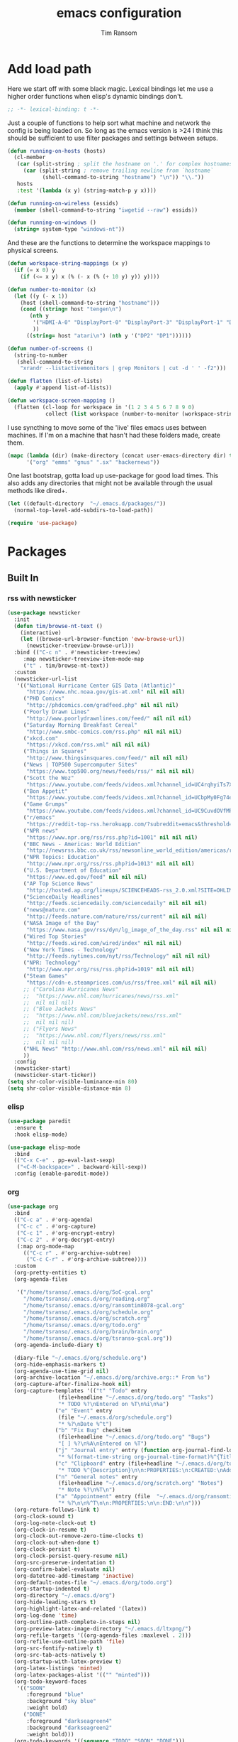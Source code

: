 #+AUTHOR: Tim Ransom
#+TITLE: emacs configuration

* Add load path

Here we start off with some black magic. Lexical bindings let me use a higher order functions when elisp's dynamic bindings don't. 
#+BEGIN_SRC emacs-lisp
;; -*- lexical-binding: t -*-
#+END_SRC

Just a couple of functions to help sort what machine and network the config is being loaded on. So long as the emacs version is >24 I think this should be sufficient to use filter packages and settings between setups.
#+BEGIN_SRC emacs-lisp
(defun running-on-hosts (hosts)
  (cl-member
   (car (split-string ; split the hostname on '.' for complex hostnames
	 (car (split-string ; remove trailing newline from `hostname`
	       (shell-command-to-string "hostname") "\n")) "\\."))
   hosts
   :test '(lambda (x y) (string-match-p y x))))

(defun running-on-wireless (essids)
  (member (shell-command-to-string "iwgetid --raw") essids))

(defun running-on-windows ()
  (string= system-type "windows-nt"))
#+END_SRC

And these are the functions to determine the workspace mappings to physical screens.
#+BEGIN_SRC emacs-lisp
(defun workspace-string-mappings (x y)
  (if (= x 0) y
    (if (<= x y) x (% (- x (% (+ 10 y) y)) y))))

(defun number-to-monitor (x)
  (let ((y (- x 1))
	(host (shell-command-to-string "hostname")))
    (cond ((string= host "tengen\n")
	   (nth y
		'("HDMI-A-0" "DisplayPort-0" "DisplayPort-3" "DisplayPort-1" "DisplayPort-4" "DVI-D-0")
		))
	  ((string= host "atari\n") (nth y '("DP2" "DP1"))))))

(defun number-of-screens ()
  (string-to-number
   (shell-command-to-string
    "xrandr --listactivemonitors | grep Monitors | cut -d ' ' -f2")))

(defun flatten (list-of-lists)
  (apply #'append list-of-lists))

(defun workspace-screen-mapping ()
  (flatten (cl-loop for workspace in '(1 2 3 4 5 6 7 8 9 0)
		    collect (list workspace (number-to-monitor (workspace-string-mappings workspace (number-of-screens)))))))
#+END_SRC

I use syncthing to move some of the 'live' files emacs uses between machines. If I'm on a machine that hasn't had these folders made, create them.
#+BEGIN_SRC emacs-lisp
(mapc (lambda (dir) (make-directory (concat user-emacs-directory dir) t))
      '("org" "emms" "gnus" ".sx" "hackernews"))
#+END_SRC

One last bootstrap, gotta load up use-package for good load times. This also adds any directories that might not be available through the usual methods like dired+.
#+BEGIN_SRC emacs-lisp
(let ((default-directory  "~/.emacs.d/packages/"))
  (normal-top-level-add-subdirs-to-load-path))

(require 'use-package)
#+END_SRC

* Packages
** Built In
*** rss with newsticker
#+BEGIN_SRC emacs-lisp
(use-package newsticker
  :init
  (defun tim/browse-nt-text ()
    (interactive)
    (let ((browse-url-browser-function 'eww-browse-url))
      (newsticker-treeview-browse-url)))
  :bind (("C-c n" . #'newsticker-treeview)
	 :map newsticker-treeview-item-mode-map
	 ("t" . tim/browse-nt-text))
  :custom
  (newsticker-url-list
   '(("National Hurricane Center GIS Data (Atlantic)"
      "https://www.nhc.noaa.gov/gis-at.xml" nil nil nil)
     ("PHD Comics"
      "http://phdcomics.com/gradfeed.php" nil nil nil)
     ("Poorly Drawn Lines"
      "http://www.poorlydrawnlines.com/feed/" nil nil nil)
     ("Saturday Morning Breakfast Cereal"
      "http://www.smbc-comics.com/rss.php" nil nil nil)
     ("xkcd.com"
      "https://xkcd.com/rss.xml" nil nil nil)
     ("Things in Squares"
      "http://www.thingsinsquares.com/feed/" nil nil nil)
     ("News | TOP500 Supercomputer Sites"
      "https://www.top500.org/news/feeds/rss/" nil nil nil)
     ("Scott the Woz"
      "https://www.youtube.com/feeds/videos.xml?channel_id=UC4rqhyiTs7XyuODcECvuiiQ" nil nil nil)
     ("Bon Appetit"
      "https://www.youtube.com/feeds/videos.xml?channel_id=UCbpMy0Fg74eXXkvxJrtEn3w" nil nil nil)
     ("Game Grumps"
      "https://www.youtube.com/feeds/videos.xml?channel_id=UC9CuvdOVfMPvKCiwdGKL3cQ" nil nil nil)
     ("r/emacs"
      "https://reddit-top-rss.herokuapp.com/?subreddit=emacs&threshold=50&view=rss"  nil nil nil)
     ("NPR news"
      "https://www.npr.org/rss/rss.php?id=1001" nil nil nil)
     ("BBC News - Americas: World Edition"
      "http://newsrss.bbc.co.uk/rss/newsonline_world_edition/americas/rss.xml" nil nil nil)
     ("NPR Topics: Education"
      "http://www.npr.org/rss/rss.php?id=1013" nil nil nil)
     ("U.S. Department of Education"
      "https://www.ed.gov/feed" nil nil nil)
     ("AP Top Science News"
      "http://hosted.ap.org/lineups/SCIENCEHEADS-rss_2.0.xml?SITE=OHLIM&SECTION=HOME" nil nil nil)
     ("ScienceDaily Headlines"
      "http://feeds.sciencedaily.com/sciencedaily" nil nil nil)
     ("news@nature.com"
      "http://feeds.nature.com/nature/rss/current" nil nil nil)
     ("NASA Image of the Day"
      "https://www.nasa.gov/rss/dyn/lg_image_of_the_day.rss" nil nil nil)
     ("Wired Top Stories"
      "http://feeds.wired.com/wired/index" nil nil nil)
     ("New York Times - Technology"
      "http://feeds.nytimes.com/nyt/rss/Technology" nil nil nil)
     ("NPR: Technology"
      "http://www.npr.org/rss/rss.php?id=1019" nil nil nil)
     ("Steam Games"
      "https://cdn-e.steamprices.com/us/rss/free.xml" nil nil nil)
     ;; ("Carolina Hurricanes News"
     ;;  "https://www.nhl.com/hurricanes/news/rss.xml"
     ;;  nil nil nil)
     ;; ("Blue Jackets News"
     ;;  "https://www.nhl.com/bluejackets/news/rss.xml"
     ;;  nil nil nil)
     ;; ("Flyers News"
     ;;  "https://www.nhl.com/flyers/news/rss.xml"
     ;;  nil nil nil)
     ("NHL News" "http://www.nhl.com/rss/news.xml" nil nil nil)
     ))
  :config
  (newsticker-start)
  (newsticker-start-ticker))
(setq shr-color-visible-luminance-min 80)
(setq shr-color-visible-distance-min 8)
#+END_SRC

*** elisp
#+BEGIN_SRC emacs-lisp
(use-package paredit
  :ensure t
  :hook elisp-mode)

(use-package elisp-mode
  :bind
  (("C-x C-e" . pp-eval-last-sexp)
   ("<C-M-backspace>" . backward-kill-sexp))
  :config (enable-paredit-mode))
#+END_SRC
*** org
#+BEGIN_SRC emacs-lisp
(use-package org
  :bind
  (("C-c a" . #'org-agenda)
   ("C-c c" . #'org-capture)
   ("C-c 1" . #'org-encrypt-entry)
   ("C-c 2" . #'org-decrypt-entry)
   (:map org-mode-map
	 (("C-c r" . #'org-archive-subtree)
	  ("C-c C-r" . #'org-archive-subtree))))
  :custom
  (org-pretty-entities t)
  (org-agenda-files
   
   '("/home/tsranso/.emacs.d/org/SoC-gcal.org" 
     "/home/tsranso/.emacs.d/org/reading.org"
     "/home/tsranso/.emacs.d/org/ransomtim8078-gcal.org" 
     "/home/tsranso/.emacs.d/org/schedule.org" 
     "/home/tsranso/.emacs.d/org/scratch.org" 
     "/home/tsranso/.emacs.d/org/todo.org" 
     "/home/tsranso/.emacs.d/org/brain/brain.org"
     "/home/tsranso/.emacs.d/org/tsranso-gcal.org"))
  (org-agenda-include-diary t)

  (diary-file "~/.emacs.d/org/schedule.org")
  (org-hide-emphasis-markers t)
  (org-agenda-use-time-grid nil)
  (org-archive-location "~/.emacs.d/org/archive.org::* From %s")
  (org-capture-after-finalize-hook nil)
  (org-capture-templates '(("t" "Todo" entry
			    (file+headline "~/.emacs.d/org/todo.org" "Tasks")
			    "* TODO %?\nEntered on %T\n%i\n%a")
			   ("e" "Event" entry
			    (file "~/.emacs.d/org/schedule.org")
			    "* %?\nDate %^t")
			   ("b" "Fix Bug" checkitem
			    (file+headline "~/.emacs.d/org/todo.org" "Bugs")
			    "[ ] %?\n%A\nEntered on %T")
			   ("j" "Journal entry" entry (function org-journal-find-location)
			    "* %(format-time-string org-journal-time-format)%^{Title}\n%i%?")
			   ("c" "Clipboard" entry (file+headline "~/.emacs.d/org/todo.org" "Collect")
			    "* TODO %^{Description}\n\n:PROPERTIES:\n:CREATED:\nAdded from Clipboard: %U\n\n:END:\n\n%x\n")
			   ("n" "General notes" entry
			    (file+headline "~/.emacs.d/org/scratch.org" "Notes")
			    "* Note %?\n%T\n")
			   ("a" "Appointment" entry (file  "~/.emacs.d/org/ransomtim8078-gcal.org" )
			    "* %?\n\n%^T\n\n:PROPERTIES:\n\n:END:\n\n")))
  (org-return-follows-link t)
  (org-clock-sound t)
  (org-log-note-clock-out t)
  (org-clock-in-resume t)
  (org-clock-out-remove-zero-time-clocks t)
  (org-clock-out-when-done t)
  (org-clock-persist t)
  (org-clock-persist-query-resume nil)
  (org-src-preserve-indentation t)
  (org-confirm-babel-evaluate nil)
  (org-datetree-add-timestamp 'inactive)
  (org-default-notes-file "~/.emacs.d/org/todo.org")
  (org-startup-indented t)
  (org-directory "~/.emacs.d/org")
  (org-hide-leading-stars t)
  (org-highlight-latex-and-related '(latex))
  (org-log-done 'time)
  (org-outline-path-complete-in-steps nil)
  (org-preview-latex-image-directory "~/.emacs.d/ltxpng/")
  (org-refile-targets '((org-agenda-files :maxlevel . 2)))
  (org-refile-use-outline-path 'file)
  (org-src-fontify-natively t)
  (org-src-tab-acts-natively t)
  (org-startup-with-latex-preview t)
  (org-latex-listings 'minted)
  (org-latex-packages-alist '(("" "minted")))
  (org-todo-keyword-faces
   '(("SOON"
      :foreground "blue"
      :background "sky blue"
      :weight bold)
     ("DONE"
      :foreground "darkseagreen4"
      :background "darkseagreen2"
      :weight bold)))
  (org-todo-keywords '((sequence "TODO" "SOON" "DONE")))

  :config
  (require 'org-tempo)
  (org-babel-do-load-languages
   'org-babel-load-languages
   '(
     (awk . t)
     (C . t)
     (ditaa . t)
     (dot . t)
     (emacs-lisp . t)
     (gnuplot . t)
     (haskell . t)
     (java . t)
     (latex . t)
     (lisp . t)
     (makefile . t)
     (makefile . t)
     (python . t)
     (scheme . t)
     (shell . t)
     (sql . t)
     (sqlite . t)))

  (require 'org-crypt)
  (org-crypt-use-before-save-magic))
#+END_SRC

**** org brain

#+BEGIN_SRC emacs-lisp


(use-package org-brain
  ;;  :load-path "packages/org-brain"
  :ensure t
  :init
  (setq org-brain-path "~/.emacs.d/org/brain")
  :bind ("C-c b" . #'helm-brain)
  :custom
  (org-brain-file-from-input-function
	(lambda (x) (if (cdr x) (car x) my/default-org-brain-file)))
  (my/default-org-brain-file "brain")
  (org-brain-headline-entry-name-format-string "%2$s")
  (org-brain-file-entries-use-title nil)
  (org-brain-include-file-entries nil)
  (org-brain-include-file-entries nil
        org-brain-file-entries-use-title nil)
  (org-brain-title-max-length 12)
  (org-brain-visualize-default-choices 'all)
  (org-id-locations-file "~/.emacs.d/org/brain/.org-id-locations")
  (org-id-track-globally t)
  :config
  (push '("b" "Brain" plain (function org-brain-goto-end)
          "* %i%?" :empty-lines 1)
        org-capture-templates))

(use-package polymode :ensure t
  :config
  (add-hook 'org-brain-visualize-mode-hook #'org-brain-polymode))

#+END_SRC
**** Journaling
Thus far I've made it easy to quickly capture ideas and tasks, not so much on
the analysis phase:

        - What was accomplished today?
        - What are some notably bad habits? Good habits?
        - What are some future steps?

          Rather than overloading the capture mechanism for such thoughts, let's employ
          ~org-journal~ ---journal entries are stored in files such as ~journal/20190407~,
          where the file name is simply the date, or only one file per year as I've set it
          up below.  Each entry is the week day, along with the date, then each child tree
          is an actual entry with a personal title preceded by the time the entry was
          made.  Unlike capture and its agenda support, journal ensures entries are
          maintained in chronological order with calendar support.

          Since org files are plain text files, an entry can be written anywhere and later
          ported to the journal.

          The separation of concerns is to emphasise the capture stage as being quick and
          relatively mindless, whereas the journaling stage as being mindful.  Even though
          we may utilise capture to provide quick support for including journal entries, I
          have set my journal to be on a yearly basis ---one file per year--- since I want
          to be able to look at previous entries when making the current entry; after all,
          it's hard to compare and contrast easily unless there's multiple entries opened
          already.

          As such, ideally at the end of the day, I can review what has happened, and what
          has not, and why this is the case, and what I intend to do about it, and what
          problems were encountered and how they were solved ---in case the problem is
          encountered again in the future.  *Consequently, if I encounter previously
          confronted situations, problems,* *all I have to do is reread my journal to get an
          idea of how to progress.* Read more about [[https://www.google.com/search?q=on+the+importance+of+reviwing+your+day+daily&oq=on+the+importance+of+reviwing+your+day+daily&aqs=chrome..69i57.367j0j7&sourceid=chrome&ie=UTF-8][the importance of reviewing your day on
          a daily basis]].

          Moreover, by journaling with Org on a daily basis, it can be relatively easy to
          produce a report on what has been happening recently, at work for example. I'd
          like to have multiple journals, for work and for personal life, as such I will
          utilise a prefix argument to obtain my work specific entries.

          Anyhow, the setup:
          #+begin_src emacs-lisp
(defun my/org-journal-new-entry (prefix)
  "Open today’s journal file and start a new entry.

                 With a prefix, we use the work journal; otherwise the personal journal."
  (interactive "P")
  (-let [org-journal-file-format (if prefix "Work-%Y-%m-%d" org-journal-file-format)]
    (org-journal-new-entry nil)
    (org-mode)))

(use-package org-journal
  ;; C-u C-c j ⇒ Work journal ;; C-c C-j ⇒ Personal journal
  :ensure t
  :bind (("C-c j" . my/org-journal-new-entry))
  :custom
  (org-journal-dir "~/.emacs.d/org/journal")
  (org-journal-file-type   'yearly)
  (org-journal-file-format "Personal-%Y-%m-%d"))

(defun org-journal-find-location ()
  ;; Open today's journal, but specify a non-nil prefix argument in order to
  ;; inhibit inserting the heading; org-capture will insert the heading.
  (org-journal-new-entry t)
  ;; Position point on the journal's top-level heading so that org-capture
  ;; will add the new entry as a child entry.
  (goto-char (point-min)))

(setq org-capture-templates '())
          #+end_src

          Bindings available in ~org-journal-mode~, when journaling:
          - ~C-c C-j~: Insert a new entry into the current journal file.
            - Note that keys for ~org-journal-new-entry~ shadow those for ~org-goto~.
          - ~C-c C-s~: Search the journal for a string.
            - Note that keys for ~org-journal-search~ shadow those for ~org-schedule~.

              All journal entries are registered in the Emacs Calendar.  To see available
              journal entries do ~M-x calendar~.  Bindings available in the calendar-mode:

              - ~j~: View an entry in a new buffer.
              - ~i j~: ‘I’nsert a new ‘j’ournal entry into the day’s file.
              - ~f w/m/y/f/F~: ‘F’ind, search, in all entries of the current week, month, year, all of time,
                of in all entries in the future.

**** Pomodoro

#+begin_src emacs-lisp
;; Tasks get a 25 minute count down timer
(setq org-timer-default-timer 25)

;; Use the timer we set when clocking in happens.
(add-hook 'org-clock-in-hook
	  (lambda () (org-timer-set-timer '(16))))

;; unless we clocked-out with less than a minute left,
;; show disappointment message.
(add-hook 'org-clock-out-hook
	  (lambda ()
	    (unless (s-prefix? "0:00" (org-timer-value-string))
	      (message-box "The basic 25 minutes on this difficult task are not up; don't give up hope."))
	    (org-timer-stop)))
#+end_src

**** update gnome memo with active clock

Requires gnome desktop with [[https://extensions.gnome.org/extension/974/short-memo/][short-memo]] installed, and the [[https://chrome.google.com/webstore/detail/gnome-shell-integration/gphhapmejobijbbhgpjhcjognlahblep][google chrome gnome integration extension]].

#+BEGIN_SRC emacs-lisp
(add-hook
 'org-mode-hook
 (lambda ()

   ;; Org clock string to Gnome top bar. Needs :
   ;; https://extensions.gnome.org/extension/974/short-memo/
   (defun current-task-to-status ()
     (interactive)
     (if (fboundp 'org-clocking-p)
	 (if (org-clocking-p)
	     (call-process "dconf" nil nil nil "write"
			   "/org/gnome/shell/extensions/short-memo/message"
			   (concat "'" (org-clock-get-clock-string) "'"))
	   (call-process "dconf" nil nil nil "write"
			 "/org/gnome/shell/extensions/short-memo/message"
			 "'No active clock'"))))
   ;; update clock message every minute
   (run-with-timer 0 60 'current-task-to-status)

   ;; update clock immediately on clock-in / clock-out
   (defun my-org-clock-message (old-function &rest arguments)
     (apply old-function arguments)
     (current-task-to-status))
   (advice-add #'org-clock-in :around #'my-org-clock-message)
   (advice-add #'org-clock-out :around #'my-org-clock-message)))
#+END_SRC
**** geiser for scheme babel

#+BEGIN_SRC emacs-lisp
(use-package geiser :ensure t
  :custom
  (geiser-active-implementations '(mit)))
#+END_SRC
**** org exports
#+BEGIN_SRC emacs-lisp
(use-package ox-hugo
  :ensure t
  :after ox)

(use-package ox-beamer
  :after ox)
#+END_SRC

**** ACM latex class
#+begin_src emacs-lisp
(with-eval-after-load 'ox-latex
  (add-to-list 'org-latex-classes
	       '("acmart"
		 "\\documentclass[sigplan,screen]{acmart}"
		 ("\\section{%s}" . "\\section*{%s}")
		 ("\\subsection{%s}" . "\\subsection*{%s}")
		 ("\\subsubsection{%s}" . "\\subsubsection*{%s}")
		 ("\\paragraph{%s}" . "\\paragraph*{%s}")
		 ("\\subparagraph{%s}" . "\\subparagraph*{%s}"))))
#+end_src

**** IEEE latex class

#+BEGIN_SRC emacs-lisp
(with-eval-after-load 'ox-latex
  (add-to-list 'org-latex-classes
	       '("IEEEtran"
		 "\\documentclass[11pt]{IEEEtran}"
		 ("\\section{%s}" . "\\section*{%s}")
		 ("\\subsection{%s}" . "\\subsection*{%s}")
		 ("\\subsubsection{%s}" . "\\subsubsection*{%s}")
		 ("\\paragraph{%s}" . "\\paragraph*{%s}")
		 ("\\subparagraph{%s}" . "\\subparagraph*{%s}"))))
#+END_SRC

**** MLA latex class
#+begin_src emacs-lisp
(with-eval-after-load 'ox-latex
  (add-to-list 'org-latex-classes
	       '("mla"
		 "\\documentclass{mla}")))
#+end_src

**** org-noter
#+BEGIN_SRC emacs-lisp
(use-package org-noter
  :ensure t
  :custom
  (org-noter-notes-window-location 'other-frame)
  (org-noter-auto-save-last-location t)
  (org-noter-always-create-frame nil)
  (org-noter-default-notes-file-names '("~/.emacs.d/org/reading.org"))
  (org-noter-notes-search-path '("~/.emacs.d/org/")))
#+END_SRC

**** org-ref

This needs the [[file:~/Documents/references.bib][references.bib]] file to be generated by zotero. Just export the entire library as bibtex there.

#+BEGIN_SRC emacs-lisp
(use-package org-ref :ensure t :after org
  :custom
  (org-latex-pdf-process
   '("latexmk -pdflatex='%latex -shell-escape -interaction nonstopmode' -pdf -bibtex -output-directory=%o -f %f")
   ;; org-ref-pdf-directory "./references/"
   org-ref-bibliography-notes "~/.emacs.d/org/reading.org"
   org-ref-default-bibliography '("~/Documents/references.bib"))
  (bibtex-completion-pdf-field "file")
  (bibtex-completion-bibliography '("~/Documents/references.bib"))
  (org-ref-open-pdf-function 'my/org-ref-open-pdf-at-point)
  :config
  (defun my/org-ref-open-pdf-at-point ()
    "Open the pdf for bibtex key under point if it exists."
    (interactive)
    (let* ((results (org-ref-get-bibtex-key-and-file))
	   (key (car results))
	   (pdf-file (car (bibtex-completion-find-pdf key))))
      (if (file-exists-p pdf-file)
	  (org-open-file pdf-file)
	(message "No PDF found for %s" key)))))
#+END_SRC

**** async src blocks
#+BEGIN_SRC emacs-lisp
(use-package ob-async
  :ensure t
  :after org)
#+END_SRC

**** bullets
#+BEGIN_SRC emacs-lisp
(use-package org-bullets
  :ensure t
  :hook (org-mode . org-bullets-mode))
#+END_SRC

*** erc

IRC is a really valuable resource that is being used less and less. Having people to answer random technical questions is so nice when working on something and nobody around can help.
#+BEGIN_SRC emacs-lisp
(use-package erc
  :custom
  (erc-autojoin-channels-alist (quote (("freenode.net"))))
  (erc-autojoin-mode nil)
  (erc-autojoin-timing (quote ident))
  (erc-hide-list (quote ("JOIN" "PART" "NICK" "QUIT")))
  (erc-hide-timestamps t)
  (erc-list-mode t)
  (erc-log-channels-directory "~/.emacs.d/erc_log")
  (erc-log-mode t)
  (erc-rename-buffers t)
  (erc-autojoin-channels-alist '(("freenode.net"
				  "#emacs"
				  "##linux"
				  "##categorytheory"
				  "##math"
				  "#latex"
				  "#orgmode")))
  (erc-log-write-after-insert t)
  (erc-log-write-after-send t)
  (erc-modules
   '(autojoin button completion dcc fill irccontrols keep-place
	      list log match menu move-to-prompt netsplit networks
	      noncommands notifications readonly ring services sound
	      stamp track))
  (erc-nick "tinhatcat")
  (erc-prompt "<tinhatcat>")
  (erc-sound-mode t))

;; This causes ERC to connect to the Freenode network upon hitting
;; C-c i f.  Replace MYNICK with your IRC nick.
(global-set-key "\C-cif" (lambda () (interactive)
			   (erc :server "irc.freenode.net" :port "6667"
				:nick "tinhatcat")))

;; This causes ERC to connect to the IRC server on your own machine (if
;; you have one) upon hitting C-c i l.  Replace MYNICK with your IRC
;; nick.  Often, people like to run bitlbee (http://bitlbee.org/) as an
;; AIM/Jabber/MSN to IRC gateway, so that they can use ERC to chat with
;; people on those networks.
(global-set-key "\C-cil" (lambda () (interactive)
			   (erc :server "localhost" :port "6667"
				:nick "tinhatcat")))

(use-package erc-image :ensure t :after erc)

(use-package erc-youtube :ensure t :after erc)

(use-package erc-twitch
  :disabled
  :after erc
  :custom
  (erc-twitch-networks (quote ("irc.chat.twitch.tv")))
  :config
  (erc-twitch-mode))
#+END_SRC

*** dired
#+BEGIN_SRC emacs-lisp
(defun ransom/open-home ()
  (interactive)
  (dired (getenv "HOME")))

(use-package dired+
  :bind (:map dired-mode-map
	      (("M-h" . #'dired-omit-mode)
	       ("~" . #'ransom/open-home)
	       ("u" . #'dired-up-directory)))
  :custom
  (dired-listing-switches "-alh --no-group")
  (dired-no-confirm '(byte-compile copy delete))
  (dired-omit-files "^\\..*~?$")
  (dired-recursive-copies 'always)
  (dired-recursive-deletes 'always))

(global-set-key (kbd "C-c d") (lambda () (interactive) (dired default-directory)))
#+END_SRC
**** dired du
#+BEGIN_SRC emacs-lisp
(use-package dired-du
  :ensure t
  :after dired)
#+END_SRC

**** dired subtree

#+BEGIN_SRC emacs-lisp
(use-package dired-subtree
  :ensure t
  :after dired
  :config
  (bind-key "<tab>" #'dired-subtree-toggle dired-mode-map)
  (bind-key "<backtab>" #'dired-subtree-cycle dired-mode-map))
#+END_SRC

*** eshell
#+BEGIN_SRC emacs-lisp
(defmacro with-face (str &rest properties)
  `(propertize ,str 'face (list ,@properties)))

(defun my-eshell-prompt ()
  (let ((header-bg (if (member 'material-light custom-enabled-themes)
		       "#e0f7fa"
		     "#1c1f26"))
	(host (file-remote-p default-directory 'host)))
    ;; (host (nth 1 (split-string (eshell/pwd) ":"))))
    (concat
     (with-face (concat (eshell/pwd) " ") :background header-bg)
     (with-face (format-time-string "(%H:%M) " (current-time)) :background header-bg :foreground "#888")
     (with-face "\n" :background header-bg)
     (with-face user-login-name :foreground "blue")
     "@"
     (with-face (if (eq nil host) "localhost" host) :foreground "green")
     (with-face (if (not (eq nil venv-current-name))
		    (concat " [" venv-current-name "]") "") :foreground "orange")
     (if (= (user-uid) 0)
	 (with-face " #" :foreground "red")
       " $")
     " ")))


(use-package eshell
  :bind ("C-x e" . #'eshell)
  :custom
  (eshell-destroy-buffer-when-process-dies t)
  (eshell-history-size 1000000)
  (eshell-prompt-function 'my-eshell-prompt)
  (eshell-highlight-prompt nil)
  (eshell-cmpl-ignore-case t)
  (eshell-highlight-prompt nil)
  (eshell-destroy-buffer-when-process-dies t)
  (eshell-visual-commands
   '("alsamixer"
     "glances" "gtop"
     "htop"
     "less"
     "more"
     "ncdu" "nethogs" "nmon"
     "pacmixer"
     "radeontop"
     "screen" "spt"
     "top" "tuir"
     "vi" "vim"
     "watch")))

(defun eshell-load--aliases ()
  "Reads bash aliases from Bash and inserts
      them into the list of eshell aliases."
  (interactive)
  (progn
    (message "Parsing aliases")
    (shell-command "alias" "bash-aliases" "bash-errors")
    (switch-to-buffer "bash-aliases")
    (replace-string "alias " "")
    (goto-char 1)
    (replace-string "='" " ")
    (goto-char 1)
    (replace-string "'\n" "\n")
    (goto-char 1)
    (let ((alias-name) (command-string) (alias-list))
      (while (not (eobp))
	(while (not (char-equal (char-after) 32))
	  (forward-char 1))
	(setq alias-name
	      (buffer-substring-no-properties (line-beginning-position) (point)))
	(forward-char 1)
	(setq command-string
	      (buffer-substring-no-properties (point) (line-end-position)))
	(setq alias-list (cons (list alias-name command-string) alias-list))
	(forward-line 1))
      (setq eshell-command-aliases-list alias-list))
    (if (get-buffer "bash-aliases")(kill-buffer "bash-aliases"))
    (if (get-buffer "bash-errors")(kill-buffer "bash-errors"))))

;; (add-hook 'eshell-mode-hook 'eshell-load-bash-aliases)
#+END_SRC

*** vterm
eshell doesn't handle python venvs well atm
#+begin_src emacs-lisp
(use-package vterm
  :ensure t
  :bind ("C-x v" . #'vterm))
#+end_src

*** tramp
#+BEGIN_SRC emacs-lisp
(require 'tramp)
(add-to-list 'tramp-remote-path "/home/tsranso/bin")
(add-to-list 'tramp-remote-path "/home/tsranso/.local/bin")
;; cache file-name forever
(setq remote-file-name-inhibit-cache nil)

;; make sure vc stuff is not making tramp slower
(setq vc-ignore-dir-regexp
      (format "%s\\|%s"
	      vc-ignore-dir-regexp
	      tramp-file-name-regexp))

;; not sure why we have this? just cargo-culting from an answer I saw
;; online.
(setq tramp-verbose 1)
#+END_SRC

** External
*** the silver searcher
#+begin_src emacs-lisp
(use-package ag :ensure t
  :bind ("C-c f" . #'ag)
  :custom (ag-highlight-search t))
#+end_src

**** helm interface
#+begin_src emacs-lisp
(use-package helm-ag :ensure t
  :bind ("C-c C-f" . #'helm-ag))
#+end_src

*** Python stuff

Python shells can be spawned with the M-x run-python, but I have a little wrapper here to give me an access to python2. Yay legacy code
#+begin_src emacs-lisp
(defun run-python-2.7 ()
  (interactive)
  (run-python "/usr/bin/python2.7"))
#+end_src
**** virtual environment

Use M-x =venv-workon= to activate virtualenvs and M-x =venv-deactivate= deactivate them.

#+begin_src emacs-lisp
(use-package virtualenvwrapper
  :ensure t
  :after eshell
  :config
  (venv-initialize-interactive-shells) ;; if you want interactive shell support
  (venv-initialize-eshell) ;; if you want eshell support
  ;; note that setting `venv-location` is not necessary if you
  ;; use the default location (`~/.virtualenvs`), or if the
  ;; the environment variable `WORKON_HOME` points to the right place
  ;; (setq venv-location "/path/to/your/virtualenvs/")
  )
#+end_src

*** disk usage
#+begin_src emacs-lisp
(use-package disk-usage :ensure t)
#+end_src
*** haskell mode
#+BEGIN_SRC emacs-lisp
(use-package haskell-mode :ensure t)
#+END_SRC

*** Package updater
#+BEGIN_SRC emacs-lisp
(use-package auto-package-update
  :ensure t
  :custom
  (auto-package-update-prompt-before-update t)
  (auto-package-update-delete-old-versions t)
  (auto-package-update-interval 90)
  :config
  (auto-package-update-maybe))
#+END_SRC
*** mu4e

Requires a few things installed - w3m, isync, and the [[file:~/.emacs.d/org/dotfiles.org][dotfiles]] to be tangled
#+BEGIN_SRC emacs-lisp
(use-package org-mime :ensure t)

(use-package w3m :ensure t
  :disabled
  :customize
  (w3m-default-desplay-inline-images t))

(use-package mu4e
  :bind ("C-M-m" . #'mu4e)
  :custom
  (mu4e-maildir (expand-file-name "~/.emacs.d/Maildir"))
  (mu4e-attachment-dir "~/Downloads")
  (mu4e-change-filenames-when-moving t)
  (mu4e-compose-context-policy 'always-ask)
  (mu4e-compose-dont-reply-to-self t)
  (mu4e-confirm-quit nil)
  (mu4e-context-policy 'pick-first)
  (mu4e-use-fancy-chars nil)
  (mu4e-headers-results-limit -1)
  ;; (mu4e-compose-in-new-frame t)
  (mu4e-get-mail-command "mbsync -c ~/.mbsyncrc -a")
  ;; mu4e-html2text-command "w3m -T text/html" ;; using the default mu4e-shr2text
  (mu4e-view-prefer-html t)
  (mu4e-update-interval 3000)
  (mu4e-headers-auto-update t)
  (mu4e-compose-signature-auto-include nil)
  (mu4e-compose-format-flowed t)
  ;; enable inline images
  (mu4e-view-show-images t)
  ;; don't save message to Sent Messages, IMAP takes care of this
  (mu4e-sent-messages-behavior 'delete)

  :config
  
  ;; to view selected message in the browser, no signin, just html mail
  (add-to-list 'mu4e-view-actions
	       '("ViewInBrowser" . mu4e-action-view-in-browser) t)

  ;; use imagemagick, if available
  (when (fboundp 'imagemagick-register-types)
    (imagemagick-register-types))


  ;; (add-hook 'mu4e-view-mode-hook #'visual-line-mode)

  ;; <tab> to navigate to links, <RET> to open them in browser
  (add-hook 'mu4e-view-mode-hook
	    (lambda()
	      ;; try to emulate some of the eww key-bindings
	      (local-set-key (kbd "<RET>") 'mu4e~view-browse-url-from-binding)
	      (local-set-key (kbd "<tab>") 'shr-next-link)
	      (local-set-key (kbd "<backtab>") 'shr-previous-link)))

  ;; from https://www.reddit.com/r/emacs/comments/bfsck6/mu4e_for_dummies/elgoumx
  (add-hook 'mu4e-headers-mode-hook
	    (defun my/mu4e-change-headers ()
	      (interactive)
	      (setq mu4e-headers-fields
		    `((:human-date . 25) ;; alternatively, use :date
		      (:flags . 6)
		      (:from . 22)
		      (:thread-subject . ,(- (window-body-width) 70)) ;; alternatively, use :subject
		      (:size . 7)))))

  ;; spell check
  (add-hook 'mu4e-compose-mode-hook
	    (defun my-do-compose-stuff ()
	      "My settings for message composition."
	      (visual-line-mode)
	      (org-mu4e-compose-org-mode)
	      (use-hard-newlines -1)
	      (flyspell-mode)))
  (mu4e-update-mail-and-index t))

(require 'smtpmail)

;;set up queue for offline email
;;use mu mkdir  ~/Maildir/acc/queue to set up first
(setq smtpmail-queue-mail nil)  ;; start in normal mode


(setq message-kill-buffer-on-exit t)

(use-package org-mu4e
  :load-path "packages/mu/mu4e")

;; convert org mode to HTML automatically
(setq org-mu4e-convert-to-html t)

;;from vxlabs config
;; show full addresses in view message (instead of just names)
;; toggle per name with M-RET
(setq mu4e-view-show-addresses 't)

;; mu4e-context
(setq mu4e-contexts
      (list
       (make-mu4e-context
	:name "Personal"
	:enter-func (lambda () (mu4e-message "Entering context personal"))
	:leave-func (lambda () (mu4e-message "Leaving context personal"))
	:match-func (lambda (msg)
		      (when msg
			(mu4e-message-contact-field-matches
			 msg '(:from :to :cc :bcc) "ransomtim8078@gmail.com")))
	:vars '((user-mail-address . "ransomtim8078@gmail.com")
		(user-full-name . "Tim Ransom")
		(mu4e-sent-folder . "/ransomtim8078/[Gmail]/Sent Mail")
		(mu4e-drafts-folder . "/ransomtim8078/[Gmail]/Drafts")
		(mu4e-trash-folder . "/ransomtim8078/[Gmail]/Trash")
		(mu4e-compose-signature . (concat "Formal Signature\n" "Emacs 26, org-mode 9, mu4e 1.0\n"))
		(mu4e-compose-format-flowed . t)
		(smtpmail-queue-dir . "~/.emacs.d/Maildir/ransomtim8078/queue/cur")
		(message-send-mail-function . smtpmail-send-it)
		(smtpmail-smtp-user . "ransomtim8078")
		(smtpmail-starttls-credentials . (("smtp.gmail.com" 587 nil nil)))
		(smtpmail-auth-credentials . (expand-file-name "~/.authinfo.gpg"))
		(smtpmail-default-smtp-server . "smtp.gmail.com")
		(smtpmail-smtp-server . "smtp.gmail.com")
		(smtpmail-smtp-service . 587)
		(smtpmail-debug-info . t)
		(smtpmail-debug-verbose . t)
		(mu4e-maildir-shortcuts . ( ("/ransomtim8078/INBOX"            . ?i)
					    ("/ransomtim8078/[Gmail]/Sent Mail" . ?s)
					    ("/ransomtim8078/[Gmail]/Trash"       . ?t)
					    ("/ransomtim8078/[Gmail]/All Mail"  . ?a)
					    ("/ransomtim8078/[Gmail]/Starred"   . ?r)
					    ("/ransomtim8078/People/Katie"   . ?k)
					    ("/ransomtim8078/People/Dad"   . ?f)
					    ("/ransomtim8078/[Gmail]/Drafts"    . ?d)
					    ))))
       (make-mu4e-context
	:name "Clemson"
	:enter-func (lambda () (mu4e-message "Entering context work"))
	:leave-func (lambda () (mu4e-message "Leaving context work"))
	:match-func (lambda (msg)
		      (when msg
			(mu4e-message-contact-field-matches
			 msg '(:from :to :cc :bcc) "tsranso@g.clemson.edu")))
	:vars '((user-mail-address . "tsranso@g.clemson.edu")
		(user-full-name . "Tim Ransom")
		(mu4e-sent-folder . "/tsranso/[Gmail]/Sent Mail")
		(mu4e-drafts-folder . "/tsranso/[Gmail]/Drafts")
		(mu4e-trash-folder . "/tsranso/[Gmail]/Trash")
		(mu4e-compose-signature . (concat "-Tim Ransom\n"))
		(mu4e-compose-format-flowed . t)
		(smtpmail-queue-dir . "~/.emacs.d/Maildir/tsranso/queue/cur")
		(message-send-mail-function . smtpmail-send-it)
		(smtpmail-smtp-user . "tsranso")
		(smtpmail-starttls-credentials . (("smtp.gmail.com" 587 nil nil)))
		(smtpmail-auth-credentials . (expand-file-name "~/.authinfo.gpg"))
		(smtpmail-default-smtp-server . "smtp.gmail.com")
		(smtpmail-smtp-server . "smtp.gmail.com")
		(smtpmail-smtp-service . 587)
		(smtpmail-debug-info . t)
		(smtpmail-debug-verbose . t)
		(mu4e-maildir-shortcuts . ( ("/tsranso/INBOX"            . ?i)
					    ("/tsranso/[Gmail]/Sent Mail" . ?s)
					    ("/tsranso/[Gmail]/Trash"     . ?t)
					    ("/tsranso/[Gmail]/All Mail"  . ?a)
					    ("/tsranso/[Gmail]/Starred"   . ?r)
					    ("/tsranso/[Gmail]/Drafts"    . ?d)
					    ))))))
#+END_SRC

**** maildir summary
#+begin_src emacs-lisp
(use-package mu4e-maildirs-extension
  :ensure t
  :after mu4e
  :custom
  (mu4e-maildirs-extension-hide-empty-maildirs t)
  :config
  (mu4e-maildirs-extension))
#+end_src
**** modeline notification
#+BEGIN_SRC emacs-lisp
(use-package mu4e-alert 
  :ensure t
  :after mu4e
  :hook ((after-init . mu4e-alert-enable-mode-line-display)
	 ;; (after-init . mu4e-alert-enable-notifications)
	 )
  :config (mu4e-alert-set-default-style 'libnotify))
#+END_SRC
*** emoji support
#+BEGIN_SRC emacs-lisp
(use-package emojify
  :ensure t
  :config
  (global-emojify-mode)
  :custom
  (emojify-composed-text-p nil))
#+END_SRC
*** dmenu
#+BEGIN_SRC emacs-lisp
(use-package dmenu
  :ensure t
  :bind (("s-x" . #'dmenu)))
#+END_SRC

*** Dad-joke

This is top tier package-age here.
#+BEGIN_SRC emacs-lisp
(use-package dad-joke :ensure t)
#+END_SRC

*** Theme

I really like themes that have light and dark modes. The material theme fits that and has been my theme of choice for a few years.
#+BEGIN_SRC emacs-lisp
(use-package material-theme
  :unless (running-on-hosts '("login001"))
  :ensure t
  :config
  (load-theme 'material t))
#+END_SRC

Switch between the light and dark modes on sunrise and sunset. Lets me know what the sun is doing even when I spend all day inside :)
#+BEGIN_SRC emacs-lisp
(use-package theme-changer
  :unless (running-on-hosts '("login001"))
  :ensure t
  :custom
  (calendar-latitude 34.67)
  (calendar-location-name "Clemson, SC")
  (calendar-longitude -82.84)
  :config (change-theme 'material-light 'material))
#+END_SRC

*** helm

Helm is really a game changer for emacs. More over, it's the helm extensions that can really turn something tedious to easy.
#+BEGIN_SRC emacs-lisp
(when (>= (string-to-number emacs-version) 24.4)
  (use-package helm
    :ensure t
    :bind (("M-x"   . #'helm-M-x)
	   ("<menu>"   . #'helm-M-x)
	   ("C-x b" . #'helm-buffers-list)
	   ("C-x f" . #'helm-find-files)
	   ("C-x C-f" . #'helm-find-files)
	   ("M-y"   . #'helm-show-kill-ring)
	   ("C-c m" . #'helm-man-woman)
	   ("C-c l" . #'helm-locate)
	   ("C-c e" . #'helm-regexp)
	   ("C-c g" . #'helm-google-suggest))
    :config
    (helm-mode t)))
#+END_SRC
**** helm-google
#+BEGIN_SRC emacs-lisp
(use-package helm-google :ensure t)
#+END_SRC

**** helm-mu
#+BEGIN_SRC emacs-lisp
(use-package helm-mu :ensure t)
(define-key mu4e-main-mode-map "s" 'helm-mu)
(define-key mu4e-headers-mode-map "s" 'helm-mu)
(define-key mu4e-view-mode-map "s" 'helm-mu)
#+END_SRC

**** tramp

Reads in [[file:~/.ssh/config][my ssh config]] and connects me without needing to remember the trmp syntax.
#+BEGIN_SRC emacs-lisp
(when (>= (string-to-number emacs-version) 24.4)
  (use-package helm-tramp
    :unless (running-on-hosts '("login001"))
    :ensure t
    :requires helm))
#+END_SRC

**** bbdb

This seems to be the most accepted way to manage contact info with emacs. It works well with mail and gnus though so it's okay with me.
#+BEGIN_SRC emacs-lisp
(when (>= (string-to-number emacs-version) 24.4)
  (use-package helm-bbdb
    :unless (running-on-hosts '("login001"))
    :ensure t
    :requires helm
    :bind (("<f5>" . #'helm-bbdb))))
#+END_SRC

**** dictionary

Every computer used for writing should have a dictionary available by keystroke.

Also remember that =C-w= in a helm session inserts the word at point.
#+BEGIN_SRC emacs-lisp
(when (>= (string-to-number emacs-version) 24.4)
  (use-package helm-dictionary
    :unless (running-on-hosts '("login001"))
    :requires helm
    :ensure t
    :bind (("<f8>" . #'helm-dictionary))
    :custom
    (helm-dictionary-browser-function 'browse-url-firefox)
    (helm-dictionary-database "/usr/share/dict/words")
    (helm-dictionary-online-dicts
     '(("wiktionary" . "http://en.wiktionary.org/wiki/%s")
       ("Oxford English Dictionary" . "www.oed.com/search?searchType=dictionary&q=%s")
       ("Merriam-Webster" . "https://www.merriam-webster.com/dictionary/%s")))
    (helm-dictionary-use-full-frame nil)))
#+END_SRC

*** magit

Great way to interact with git. Not much config needed, just a global keybinding to pop open the status.
#+BEGIN_SRC emacs-lisp
(when (>= (string-to-number emacs-version) 25.1)
  (use-package magit
    :ensure t
    :unless (running-on-windows)
    :bind ("C-x g" . #'magit-status)
    :config
    (remove-hook 'server-switch-hook 'magit-commit-diff)))

(setq ediff-window-setup-function 'ediff-setup-windows-plain)
#+END_SRC

*** pdf
#+BEGIN_SRC emacs-lisp
(use-package pdf-tools
  :ensure t
  :unless (running-on-hosts '("login001"))
  :load-path "site-lisp/pdf-tools/lisp"
  :magic ("%PDF" . pdf-view-mode)
  :custom
  (revert-without-query (quote ("$*\\.pdf")))
  :config
  (pdf-tools-install :no-query)
  (setq pdf-misc-print-programm "/usr/bin/gtklp")
  (defun pdf-view--rotate (&optional counterclockwise-p page-p)
    "Rotate PDF 90 degrees.  Requires pdftk to work.\n
Clockwise rotation is the default; set COUNTERCLOCKWISE-P to
non-nil for the other direction.  Rotate the whole document by
default; set PAGE-P to non-nil to rotate only the current page.
\nWARNING: overwrites the original file, so be careful!"
    ;; error out when pdftk is not installed
    (if (null (executable-find "pdftk"))
	(error "Rotation requires pdftk")
      ;; only rotate in pdf-view-mode
      (when (eq major-mode 'pdf-view-mode)
	(let* ((rotate (if counterclockwise-p "left" "right"))
	       (file   (format "\"%s\"" (pdf-view-buffer-file-name)))
	       (page   (pdf-view-current-page))
	       (pages  (cond ((not page-p)                        ; whole doc?
			      (format "1-end%s" rotate))
			     ((= page 1)                          ; first page?
			      (format "%d%s %d-end"
				      page rotate (1+ page)))
			     ((= page (pdf-info-number-of-pages)) ; last page?
			      (format "1-%d %d%s"
				      (1- page) page rotate))
			     (t                                   ; interior page?
			      (format "1-%d %d%s %d-end"
				      (1- page) page rotate (1+ page))))))
	  ;; empty string if it worked
	  (if (string= "" (shell-command-to-string
			   (format (concat "pdftk %s cat %s "
					   "output %s.NEW "
					   "&& mv %s.NEW %s")
				   file pages file file file)))
	      (pdf-view-revert-buffer nil t)
	    (error "Rotation error!"))))))
  (defun pdf-view-rotate-clockwise (&optional arg)
    "Rotate PDF page 90 degrees clockwise.  With prefix ARG, rotate
entire document."
    (interactive "P")
    (pdf-view--rotate nil (not arg)))

  (defun pdf-view-rotate-counterclockwise (&optional arg)
    "Rotate PDF page 90 degrees counterclockwise.  With prefix ARG,
rotate entire document."
    (interactive "P")
    (pdf-view--rotate :counterclockwise (not arg)))

  (define-key pdf-view-mode-map (kbd "R") 'pdf-view-rotate-clockwise)

  )
#+END_SRC

*** epub
#+BEGIN_SRC emacs-lisp
(use-package nov
  :ensure t
  :unless (or (string= nil (getenv "DESKTOP_SESSION"))
	      (running-on-hosts '("login001")))
  :magic ("%EPUB" . nov-mode)
  :config (add-to-list 'auto-mode-alist '("\\.epub\\'" . nov-mode)))
#+END_SRC

*** dashboard

This dashboard pairs really well with exwm but has been a bit of a pain to set up.
For now I'm still choosing an org-mode scratch buffer but this is a todo.
#+BEGIN_SRC emacs-lisp
(use-package dashboard
  :ensure t
  ;; :if (getenv "DESKTOP_SESSION")
  :config
  (dashboard-setup-startup-hook)
  :custom
  (show-week-agenda-p t)
  (dashboard-items '((recents  . 5)
		     (agenda . 5)
		     (bookmarks . 5))))
;; todo: make (todos . 5) source
#+END_SRC

*** transmission
#+BEGIN_SRC emacs-lisp
(when (>= (string-to-number emacs-version) 24.4)
  (use-package transmission
    :disabled
    :ensure t
    :if (running-on-hosts '("joseki" "tengen"))
    :custom
    (transmission-host "10.202.140.134")
    (transmission-refresh-modes
     '(transmission-mode
       transmission-files-mode
       transmission-info-mode
       transmission-peers-mode))))
#+END_SRC

*** spotify
This just controls spotify, searching and account specific stuff still needs done through the desktop application.

#+BEGIN_SRC emacs-lisp
(use-package spotify :ensure t
  :config
  (spotify-enable-song-notifications))
#+END_SRC


This one lets us search and control playback
#+BEGIN_SRC emacs-lisp
(use-package helm-spotify-plus :ensure t
  :bind
  (("C-c s s" .   #'helm-spotify-plus)  ;; s for SEARCH
   ("C-c s f" .   #'helm-spotify-plus-next)
   ("C-c s b" .   #'helm-spotify-plus-previous)
   ("C-c s p" .   #'helm-spotify-plus-play)
   ("C-c s SPC" . #'helm-spotify-plus-toggle-play-pause)
   ("C-c s g" .   #'helm-spotify-plus-pause)))
#+END_SRC

*** hackernews

#+BEGIN_SRC emacs-lisp
(use-package hackernews
  :ensure t
  :bind ("C-c h" . #'hackernews))
#+END_SRC

*** stack overflow

#+BEGIN_SRC emacs-lisp
(use-package sx
  :ensure t
  :bind ("C-c x" . #'sx-tab-all-questions))
#+END_SRC

*** wikipedia

#+BEGIN_SRC emacs-lisp
(use-package wiki-summary
  :defer 1
  :bind ("C-c w" . wiki-summary)
  :ensure t
  :preface
  (defun my/format-summary-in-buffer (summary)
    "Given a summary, stick it in the *wiki-summary* buffer and display the buffer"
    (let ((buf (generate-new-buffer "*wiki-summary*")))
      (with-current-buffer buf
	(princ summary buf)
	(fill-paragraph)
	(goto-char (point-min))
	(text-mode)
	(view-mode))
      (pop-to-buffer buf))))

(advice-add 'wiki-summary/format-summary-in-buffer :override #'my/format-summary-in-buffer)
#+END_SRC

*** emms
#+BEGIN_SRC emacs-lisp
(use-package emms
  :disabled
  :if (running-on-hosts '("joseki" "tengen"))
  :ensure t
  :custom
  (emms-info-functions '(emms-info-mediainfo
			 emms-info-mpd emms-info-cueinfo
			 emms-info-ogginfo))
  (emms-source-file-default-directory "~/Music/"))
#+END_SRC

**** emms mediainfo
#+begin_src emacs-lisp
(use-package emms-info-mediainfo
  :after emms
  :ensure t)
#+end_src
*** bbdb

#+BEGIN_SRC emacs-lisp
(use-package bbdb
  :ensure t
  :custom
  (bbdb-dial-function
   (lambda
     (phone-number)
     (kdeconnect-send-sms
      (read-string "Enter message: ")
      (string-to-int
       (replace-regexp-in-string "[() -]" "" phone-number)))))
   (bbdb-offer-save 1)
   (bbdb-use-pop-up t)
   (bbdb-electric-p t)
   (bbdb-popup-target-lines  1)
  :config
  (bbdb-initialize 'gnus 'message)
  (bbdb-insinuate-message)
  (add-hook 'gnus-startup-hook 'bbdb-insinuate-gnus)
  )
#+END_SRC

*** slime

Everybody who wants to dive into lisp should use slime. Even if just for learning differences between the lisps, slime is the way to go for lisp dev.
#+BEGIN_SRC emacs-lisp
(use-package slime
  :ensure t
  :custom
  (inferior-lisp-program "sbcl")
  (slime-contribs '(slime-fancy)))
#+END_SRC

*** space mode line
#+BEGIN_SRC emacs-lisp
(use-package spaceline
  :ensure t)

(use-package spaceline-config
  :ensure spaceline
  :config
  (spaceline-helm-mode 1)
  (spaceline-emacs-theme)
  (spaceline-toggle-org-clock-on)
  (spaceline-toggle-minor-modes-off)
  (spaceline-toggle-version-control-off))
#+END_SRC

*** space mode line
#+BEGIN_SRC emacs-lisp
(use-package spaceline
  :ensure t)

(use-package spaceline-config
  :ensure spaceline
  :config
  (spaceline-helm-mode 1)
  (spaceline-emacs-theme)
  (spaceline-toggle-org-clock-on)
  (spaceline-toggle-minor-modes-off)
  (spaceline-toggle-version-control-off))
#+END_SRC

*** cmake

#+BEGIN_SRC emacs-lisp
(use-package cmake-mode :ensure t)
#+END_SRC

*** gnuplot

#+BEGIN_SRC emacs-lisp
(use-package gnuplot :ensure t)
#+END_SRC

*** deadgrep

#+BEGIN_SRC emacs-lisp
(use-package deadgrep
  :disabled
  ;; :ensure t
  :bind ("C-c g" . #'deadgrep))
#+END_SRC
*** telegram

#+BEGIN_SRC emacs-lisp
(use-package deadgrep
  :disabled
  ;; :ensure t
  :bind ("C-c g" . #'deadgrep))
#+END_SRC
*** Google Calendar

#+BEGIN_SRC emacs-lisp
(use-package org-gcal
  :disabled
  :ensure t
  :config

  (setq org-gcal-client-id "819418314073-8pnmvge9jmpu6jf2hktbuo8m5gakuoeu.apps.googleusercontent.com"
	org-gcal-client-secret "lMo_aNdgaa-_dFWmzrBVi5VO"
	org-gcal-file-alist '(("ransomtim8078@gmail.com" .  "~/.emacs.d/org/ransomtim8078-gcal.org")
			      ("tsranso@g.clemson.edu" .  "~/.emacs.d/org/tsranso-gcal.org")
			      ("g.clemson.edu_h14th1n5kst3v1eq1mifc91bcg@group.calendar.google.com" . "~/.emacs.d/org/schedule.org")
			      ("socclemson@gmail.com" . "~/.emacs.d/org/SoC-gcal.org")))

  ;; (add-hook 'org-agenda-mode-hook (lambda () (org-gcal-fetch) ))
  ;; (add-hook 'org-capture-after-finalize-hook (lambda () (org-gcal-fetch) ))
  (org-gcal-fetch)
  (org-save-all-org-buffers)
  (setq org-agenda-custom-commands
	'(("c" "Simple agenda view"
	   ((agenda "")
	    (alltodo ""))))))

#+END_SRC

* Moving around

Here are just about my only modifications to ordinary bindings. Mostly just convienience and intution things.
#+BEGIN_SRC emacs-lisp
(global-set-key (kbd "C-c u")   #'org-babel-detangle)
(global-set-key (kbd "M-o")     #'other-window)
(global-set-key (kbd "M-h")     #'backward-kill-word)                   
(global-set-key (kbd "C-x k")   #'kill-this-buffer)                     
(global-set-key (kbd "C-x C-k") #'kill-this-buffer)                     
(global-set-key (kbd "C-h")     #'delete-backward-char)                 
(global-set-key (kbd "C-x 2")                                           
		(lambda ()                                              
		  (interactive)                                         
		  (split-window-vertically)                             
		  (other-window 1)))
(global-hl-line-mode t)
#+END_SRC

Flashes the cursor when a long jump is acted
#+BEGIN_SRC emacs-lisp
(use-package beacon
  :if (display-graphic-p)
  :ensure t
  :config
  (beacon-mode 1))
#+END_SRC

** focus follows mouse
#+BEGIN_SRC emacs-lisp
(setq mouse-autoselect-window t
      focus-follows-mouse t)
#+END_SRC

** which key
#+BEGIN_SRC emacs-lisp
(use-package which-key
  :ensure t
  :custom (which-key-idle-delay 3.0)
  :config (which-key-mode))
#+END_SRC

** smartparens

#+BEGIN_SRC emacs-lisp
(use-package smartparens
  :ensure t
  :hook (prog-mode . turn-off-smartparens-strict-mode))
#+END_SRC

** Hide show minor mode

#+BEGIN_SRC emacs-lisp
(use-package hs-minor-mode
  :hook prog-mode
  :bind (:map hs-minor-mode-map
	      ("C-c b h" . hs-hide-block)
	      ("C-c s" . hs-show-block)
	      ("C-c h" . hs-hide-block)
	      ("C-c b s" . hs-show-block)
	      ("C-c C-b h" . hs-hide-block)
	      ("C-c C-b s" . hs-show-block)))
#+END_SRC

* Buffer Management

** ibuffer

#+BEGIN_SRC emacs-lisp
(use-package ibuffer
  :ensure t
  :bind ("C-x C-b" . #'ibuffer)
  :custom
  (mp/ibuffer-collapsed-groups (list "helm" "tramp" "process bufs"))
  (ibuffer-formats
   '((mark modified read-only " "
	   (name 18 18 :left :elide)
	   " "
	   (size-h 9 -1 :right)
	   " "
	   (mode 16 16 :left :elide)
	   " "
	   filename-and-process)))
  :config
  ;; Use human readable Size column instead of original one
  (define-ibuffer-column size-h
    (:name "Size" :inline t)
    (cond
     ((> (buffer-size) 1000000) (format "%7.1fM" (/ (buffer-size) 1000000.0)))
     ((> (buffer-size) 100000) (format "%7.0fk" (/ (buffer-size) 1000.0)))
     ((> (buffer-size) 1000) (format "%7.1fk" (/ (buffer-size) 1000.0)))
     (t (format "%8d" (buffer-size)))))

  (defadvice ibuffer (after collapse-helm)
    (dolist (group mp/ibuffer-collapsed-groups)
      (progn
	(goto-char 1)
	(when (search-forward (concat "[ " group " ]") (point-max) t)
	  (progn
	    (move-beginning-of-line nil)
	    (ibuffer-toggle-filter-group)))))
    (goto-char 1)
    (search-forward "[ " (point-max) t))

  (ad-activate 'ibuffer)

  :custom
  (ibuffer-default-sorting-mode 'major-mode)
  (ibuffer-saved-filter-groups
   '(("exwm"
      ("exwm" (mode . exwm-mode))
      ("dired" (mode . dired-mode))
      ("org" (or (mode . org-mode)
		 (filename . "OrgMode")))
      ("erc" (mode . erc-mode))
      ("magit" (name . "magit\*"))
      ("subversion" (name . "\*svn"))
      ("customize" (mode . Custom))
      ("latex" (mode . latex-mode))
      ("process bufs" (mode . comint-mode))
      ("PDF" (mode . pdf-view-mode))
      ("compilations" (mode . Compilation))
      ;; ("transmission" (or
      ;; (mode . Transmission)
      ;; (mode . Transmission-Info)
      ;; (mode . Transmission-Files))
      ("helm" (mode . helm-major-mode))
      ("compilation" (mode . compilation-mode))
      ("C files" (mode . c-mode))
      ("tramp" (name . "\*tramp\*"))
      ("command lines" (or (name . "\*eshell") (name . "vterm\*") (name . "Vterm\*")))
      ("text searches" (or (mode . ag-mode)
			   (mode . grep-mode)))
      ("gnus" (or
	       (mode . message-mode)
	       (mode . bbdb-mode)
	       (mode . mail-mode)
	       (mode . gnus-group-mode)
	       (mode . gnus-summary-mode)
	       (mode . gnus-article-mode)
	       (name . "^\\.bbdb$")
	       (name . "^\\.newsrc-dribble")))
      ("help" (or (mode . Man-mode)
		  (name . "\*Help\*")
		  (name . "\*Apropos\*")
		  (name . "\*info\*"))))))
  (ibuffer-expert t)
  (ibuffer-show-empty-filter-groups nil)
  (ibuffer-formats
   '((mark modified read-only " "
	   (name 30 30 :left :elide)
	   " "
	   (size-h 9 -1 :right)
	   " "
	   (mode 16 16 :left :elide)
	   " " filename-and-process))))
#+END_SRC

*** ibuffer hooks

#+BEGIN_SRC emacs-lisp
(add-hook 'ibuffer-mode-hook
	  (lambda ()
	    (ibuffer-auto-mode 1)
	    (ibuffer-switch-to-saved-filter-groups "exwm")))
#+END_SRC

** transpose windows

Transposing is surprisingly not a built in function. Here's something that lets me move the current buffer around in the frame.
#+BEGIN_SRC emacs-lisp
(defun transpose-windows (arg)
  "Transpose the buffers shown in two windows."
  (interactive "p")
  (let ((selector (if (>= arg 0) 'next-window 'previous-window)))
    (while (/= arg 0)
      (let ((this-win (window-buffer))
	    (next-win (window-buffer (funcall selector))))
	(set-window-buffer (selected-window) next-win)
	(set-window-buffer (funcall selector) this-win)
	(select-window (funcall selector)))
      (setq arg (if (plusp arg) (1- arg) (1+ arg))))))

(global-set-key (kbd "C-x t") #'transpose-windows)
#+END_SRC

** toggle frame split

Likewise switching from vertical to horizantal (and back). Really should be built it.
#+BEGIN_SRC emacs-lisp
(defun toggle-frame-split ()
  "If the frame is split vertically, split it horizontally or vice versa.
     Assumes that the frame is only split into two."
  (interactive)
  (unless (= (length (window-list)) 2) (error "Can only toggle a frame split in two"))
  (let ((split-vertically-p (window-combined-p)))
    (delete-window) ; closes current window
    (if split-vertically-p
	(split-window-horizontally)
      (split-window-vertically))
    (switch-to-buffer nil)))

(global-set-key (kbd "C-x |") 'toggle-frame-split)
#+END_SRC

** edit current buffer as root

#+BEGIN_SRC emacs-lisp
(defun edit-as-su (&optional arg)
  "Edit currently visited file as root.

     With a prefix ARG prompt for a file to visit.
     Will also prompt for a file to visit if current
     buffer is not visiting a file."
  (interactive "P")
  (if (or arg (not buffer-file-name))
      (find-file (concat "/sudo:root@localhost:"
			 (ido-read-file-name "Find file(as root): ")))
    (find-alternate-file (concat "/sudo:root@localhost:" buffer-file-name))))

(global-set-key (kbd "C-c o") #'edit-as-su)
#+END_SRC

* general emacs settings
** asynchronous
Gotta use the few async operations we have
#+BEGIN_SRC emacs-lisp
(use-package async
  :ensure t
  :config
  (dired-async-mode 1)
  (async-bytecomp-package-mode 1))
#+END_SRC

** time and date
#+BEGIN_SRC emacs-lisp
(setq calendar-mark-diary-entries-flag t
      display-time-24hr-format t
      display-time-default-load-average nil)

(display-time-mode t)
#+END_SRC

** window behavior
#+BEGIN_SRC emacs-lisp
;; (setq 
;;       use-dialog-box nil
;;       line-number-mode t
;;       column-number-mode t)

(tooltip-mode 0)
;; (fringe-mode 1)
(tool-bar-mode 0)
(menu-bar-mode 0)
(scroll-bar-mode 0)
#+END_SRC

#+RESULTS:

** cursor behavior
#+BEGIN_SRC emacs-lisp
(setq x-stretch-cursor t
      sentence-end-double-space nil
      tab-width 4)

(show-paren-mode t)
#+END_SRC

** trash behavior
#+BEGIN_SRC emacs-lisp
(setq delete-by-moving-to-trash t
      trash-directory "/home/tsranso/.local/share/Trash/files/")
#+END_SRC

** initialization
#+BEGIN_SRC emacs-lisp
(setq 
					;initial-buffer-choice (lambda nil (get-buffer "*dashboard*"))
 initial-buffer-choice (lambda nil (get-buffer "*scratch*"))
 initial-major-mode 'org-mode
 initial-scratch-message (concat (format-time-string "%Y-%m-%d")
				 "

     "))
#+END_SRC

** proced
#+BEGIN_SRC emacs-lisp
(setq proced-auto-update-flag t
      proced-auto-update-interval 2
      proced-filter 'user)
#+END_SRC

** browser
#+BEGIN_SRC emacs-lisp
(if  (running-on-windows)
    (setq browse-url-browser-function 'eww-browse-url)
  (setq browse-url-browser-function 'browse-url-firefox
	;; browse-url-firefox-arguments
	;; '("--new-window")
	;; '("")
	))
(setq browse-url-browser-function 'eaf-open-browser)
(defalias 'browse-web #'eaf-open-browser)

#+END_SRC

** doc view
#+BEGIN_SRC emacs-lisp
(setq doc-view-continuous t
      doc-view-resolution 300)
#+END_SRC

** file backup info
#+BEGIN_SRC emacs-lisp
(setq
 backup-by-copying t      ; don't clobber symlinks
 backup-directory-alist
					;'(("." . (if (file-directory-p "/var/emacs/") "/var/emacs/" "/tmp/")))    ; don't litter my fs tree
 '(("." . "/tmp/"))    ; don't litter my fs tree
 delete-old-versions t
 kept-new-versions 6
 kept-old-versions 2
 version-control t)       ; use versioned backups

(recentf-mode 1)
#+END_SRC

** misc
#+BEGIN_SRC emacs-lisp
(global-set-key (kbd "<f6>")    #'calc)
(global-set-key (kbd "<f7>")    #'calendar)
;; (global-set-key (kbd "C-c C-c") #'compile)
(global-set-key (kbd "C-c r")   #'revert-buffer)
(global-set-key (kbd "\C-z")    #'bury-buffer)
(global-set-key (kbd "\C-c v")  #'visual-line-mode)
(global-set-key (kbd "\C-c t")  #'toggle-truncate-lines)

(setq TeX-view-program-selection '((output-pdf "PDF Tools"))
      async-bytecomp-package-mode t
      gdb-many-windows t
      large-file-warning-threshold 500000000
      send-mail-function 'smtpmail-send-it
      message-directory "~/.emacs.d/Mail/"
					;tramp-histfile-override "/dev/null" nil (tramp)
      )

(set-default 'truncate-lines t)

(add-hook 'after-save-hook 'executable-make-buffer-file-executable-if-script-p)
(global-auto-revert-mode 1)
(setq bookmark-default-file "~/.emacs.d/org/bookmarks")
(setq bbdb-file "~/.emacs.d/org/bbdb")
#+END_SRC

These are things that have popped up in my [[file:customize.el][customize.el]] that I probably added through the customize interface rather than use-package.
#+BEGIN_SRC emacs-lisp
(setq helm-completion-style 'emacs
      epa-pinentry-mode 'loopback)
#+END_SRC

* exwm

#+BEGIN_SRC emacs-lisp
(defun launch-program-with-sudo (command)
  (interactive (list (read-shell-command "(with sudo) $ ")))
  (start-process-shell-command command nil (concat "sudo " command)))

(defun launch-program (command)
  (interactive (list (read-shell-command "$ ")))
  (start-process-shell-command command nil command))

(defun lock-screen ()
  (interactive)
  (shell-command "/usr/local/bin/lock.sh"))

(when (and (>= (string-to-number emacs-version) 24.4)
	   (not (running-on-hosts '("login001" "marcher"))))
  (use-package xelb
    :if (string= "exwm" (getenv "DESKTOP_SESSION"))
    ;; :ensure t
    )

  (use-package exwm
    :if (string= "exwm" (getenv "DESKTOP_SESSION"))
    ;; :ensure t
    :after (xelb)
    :bind
    (("s-x" . #'dmenu)
     ("s-X" . #'launch-program-with-sudo)
     ("s-l" . #'lock-screen)
     ("s-w" . #'exwm-workplace-switch)
     ("s-r" . #'exwm-reset)
     ("C-x C-c" . #'save-buffers-kill-emacs))
    :config
    (setq exwm-input-simulation-keys
	  '(([?\C-b] . [left])
	    ([?\C-f] . [right])
	    ([?\C-p] . [up])
	    ([?\C-n] . [down])
	    ([?\C-a] . [home])
	    ([?\C-e] . [end])
	    ([?\M-v] . [prior])
	    ([?\C-v] . [next])
	    ([?\C-d] . [delete])
	    ([?\C-h] . [backspace])
	    ([?\C-m] . [return])
	    ([?\C-i] . [tab])
	    ([?\C-g] . [escape])
	    ([?\M-g] . [f5])
	    ([?\C-s] . [C-f])
	    ([?\C-y] . [C-v])
	    ([?\M-w] . [C-c])
	    ([?\M-<] . [home])
	    ;; todo ([?\M-o] . [C-x o])
	    ([?\M->] . [C-end])))

    (global-set-key (kbd "<mouse-12>") (lambda () (interactive)
					 (exwm-input--fake-key 26)))

    (dolist (k '(
		 ("s-," . "alternate-screen")
		 ("s-<return>" . "kitty")
		 ("s-p" . "nautilus")
		 ("s-d" . "discord")
		 ("s-t" . "transmission-remote-gtk")
		 ("s-s" . "spotify")
		 ("s-z" . "zotero")
		 ("s-<tab>" . "firefox")
		 ("<C-M-escape>" . "gnome-system-monitor")
		 ("s-m" . "pavucontrol")
		 ("s-<down>" . "amixer sset Master 5%-")
		 ("s-<up>" . "amixer set Master unmute; amixer sset Master 5%+")
		 ("<print>" . "scrot")
		 ("<XF86MonBrightnessUp>" . "light -A 10")
		 ("<XF86MonBrightnessDown>" . "light -U 10")
		 ("<XF86AudioMute>"."amixer set Master toggle")
		 ("<XF86AudioLowerVolume>" . "amixer sset Master 5%-")
		 ("<XF86AudioRaiseVolume>" . "amixer set Master unmute; amixer sset Master 5%+")))
      (let ((f (lambda () (interactive)
		 (save-window-excursion
		   (start-process-shell-command "" nil (cdr k))))))
	(exwm-input-set-key (kbd (car k)) f)))

    (require 'exwm-systemtray)
    (exwm-systemtray-enable)

    (add-hook 'exwm-floating-setup-hook #'exwm-layout-hide-mode-line)
    (add-hook 'exwm-floating-exit-hook #'exwm-layout-show-mode-line)

    (add-hook 'exwm-update-title-hook
	      (lambda () (exwm-workspace-rename-buffer exwm-title)))

    (setq exwm-workspace-show-all-buffers t
	  exwm-layout-show-all-buffers t)

    (setq exwm-workspace-number 10)
    (dotimes (i exwm-workspace-number)
      (exwm-input-set-key (kbd (format "s-%d" i)) `(lambda () (interactive) (exwm-workspace-switch-create (min (+ 5 ,i) ,i))))
      (exwm-input-set-key (kbd (format "<s-kp-%d>" i)) `(lambda () (interactive) (exwm-workspace-switch-create (min (+ 5 ,i) ,i)))))

    (push ?\C-q exwm-input-prefix-keys)
    (define-key exwm-mode-map [?\C-q] #'exwm-input-send-next-key)

    (start-process-shell-command "Gnome Settings Daemon" nil "/usr/lib/gsd-xsettings")
    (start-process-shell-command "Configure screens" nil "/home/tsranso/.screenlayout/all-screens.sh")
    ;; (start-process-shell-command "Caps lock control" nil "xmodmap ~/.Xmodmap")

    (require 'exwm-randr)
    (setq exwm-randr-workspace-output-plist (workspace-screen-mapping))

    (when (running-on-hosts '("atari"))
      (add-hook 'exwm-randr-screen-change-hook
		(lambda ()
		  (start-process-shell-command
		   "xrandr" nil
		   (concat "xrandr "
			   "--output DP1 --primary --mode 2560x1440 --pos 1080x225 --rotate normal "
			   "--output DP2 --mode 1920x1080 --pos 0x0 --rotate left")))))

    (when (running-on-hosts '("joseki"))
      (add-hook 'exwm-randr-screen-change-hook
		(lambda ()
		  (start-process-shell-command
		   "xrandr" nil
		   (concat "xrandr "
			   "--output LVDS1 --primary --mode 1600x900 --pos 0x0 --rotate normal")))))

    (setq exwm-manage-configurations
	  '(((equal exwm-instance-name "discord") workspace 2)
	    ((equal exwm-instance-name "spotify") workspace 1)))

    (add-hook 'exwm-manage-finish-hook
	      (lambda ()
		(when (and exwm-class-name
			   (string= exwm-class-name "kitty"))
		  (exwm-input-set-local-simulation-keys '(([?\C-c ?\C-c] . ?\C-c))))))

    (exwm-randr-enable)
    (exwm-enable)))
#+END_SRC

** Autostart programs

I use this config across several machines, depending which machine and what network it's connected to I want different autostart applications.
#+BEGIN_SRC emacs-lisp :noweb yes
(when (running-on-hosts '("joseki"))
  (display-battery-mode t)
  ;; (start-process "" nil "xrdb" "-merge" "/home/tsranso/.config/urxvt/conf")
  ;; (start-process "wifi applet" nil "nm-applet")

  (when (running-on-wireless '("Torus Shaped Earth"))
    ;; (launch-program "discord")
    (launch-program "spotify --minimized")
    (launch-program "transmission-daemon")))

(when (and (running-on-hosts '("tengen"))
	   (not (running-on-windows)))
  ;;  (launch-program "transmission-daemon")
  )

(when (and (running-on-hosts '("hoshi" "tengen"))
	   (not (running-on-windows))
	   (string= "exwm" (getenv "DESKTOP_SESSION")))
  (launch-program "xmodmap /home/tsranso/.Xmodmap")
  (launch-program "teams")
  (launch-program "zoom")
  (launch-program "discord")
  (launch-program "spotify")
  (launch-program "steam")
  (launch-program "pocket-casts-linux")
  (launch-program "whatsapp-nativefier-dark")
  (launch-program "telegram-desktop")
  )

(when (and (running-on-hosts '("joseki" "hoshi" "tengen"))
	   (not (running-on-windows)))
  ;; (launch-program "redshift" "-l" "34.67:-82.84")
  (launch-program "setxkbmap dvorak")
  (launch-program "xmodmap /home/tsranso/.Xmodmap")
  (launch-program "blueman-applet"))

;; (when (not (running-on-hosts '("atari" "login*" "marcher" "tengen" "ivy*" "node*")))
;;   (launch-program "xautolock"
;; 		  "-time 10"
;; 		  "-locker lock.sh"))

(when (and (not (running-on-hosts '("login*" "marcher" "ivy*" "node*")))
	   (not (running-on-windows)))
  (launch-program "unclutter"))

#+END_SRC

** system monitoring

#+BEGIN_SRC emacs-lisp
(use-package symon
  :ensure t
  :bind ("s-h" . symon-mode)
  :config (symon-mode))
#+END_SRC
** emacs server

#+BEGIN_SRC emacs-lisp
(when (running-on-hosts '("tengen" "joseki" "atari" "hoshi" "tsranso-ThinkPad-T430s"))
  (server-start))
#+END_SRC
* eaf

#+begin_src emacs-lisp
(use-package eaf
  :load-path "~/.emacs.d/packages/emacs-application-framework"
  :custom
  (eaf-find-alternate-file-in-dired t)
  (eaf-browser-default-search-engine 'duckduckgo)
  :config
  (eaf-bind-key scroll_up "C-n" eaf-pdf-viewer-keybinding)
  (eaf-bind-key scroll_down "C-p" eaf-pdf-viewer-keybinding)
  (eaf-bind-key take_photo "p" eaf-camera-keybinding)
  (eaf-setq eaf-browser-dark-mode "true")
  (eaf-setq eaf-pdf-dark-mode "true"))


#+end_src
* org roam

#+begin_src emacs-lisp
(use-package org-roam
  :ensure t
  :hook
  (after-init . org-roam-mode)
  :custom
  (org-roam-directory "~/.emacs.d/org/roam/")
  :bind (:map org-roam-mode-map
              (("C-c n l" . org-roam)
               ("C-c n f" . org-roam-find-file)
               ("C-c n g" . org-roam-graph-show))
              :map org-mode-map
              (("C-c n i" . org-roam-insert))
              (("C-c n I" . org-roam-insert-immediate))))
#+end_src
